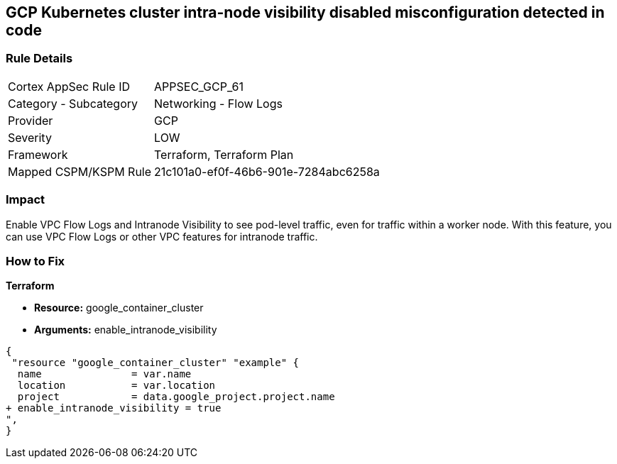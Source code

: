 == GCP Kubernetes cluster intra-node visibility disabled misconfiguration detected in code


=== Rule Details

[cols="1,2"]
|===
|Cortex AppSec Rule ID |APPSEC_GCP_61
|Category - Subcategory |Networking - Flow Logs
|Provider |GCP
|Severity |LOW
|Framework |Terraform, Terraform Plan
|Mapped CSPM/KSPM Rule |21c101a0-ef0f-46b6-901e-7284abc6258a
|===
 



=== Impact
Enable VPC Flow Logs and Intranode Visibility to see pod-level traffic, even for traffic within a worker node.
With this feature, you can use VPC Flow Logs or other VPC features for intranode traffic.

=== How to Fix


*Terraform* 


* *Resource:* google_container_cluster
* *Arguments:* enable_intranode_visibility


[source,go]
----
{
 "resource "google_container_cluster" "example" {
  name               = var.name
  location           = var.location
  project            = data.google_project.project.name
+ enable_intranode_visibility = true
",
}
----

